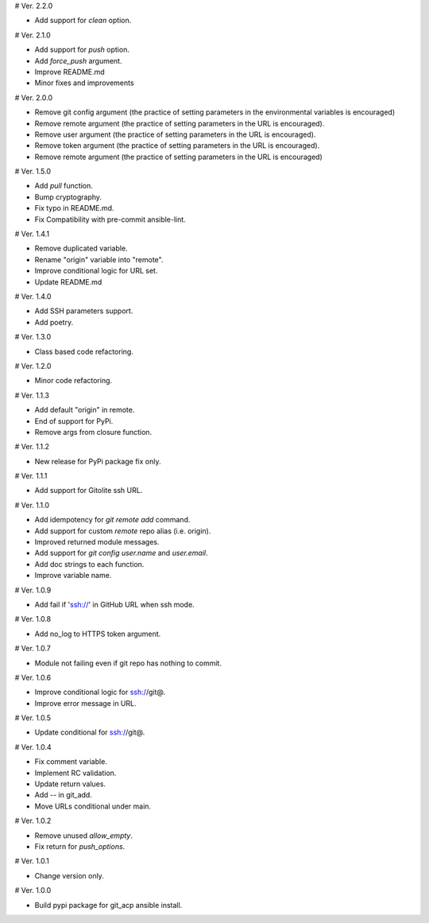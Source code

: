 # Ver. 2.2.0

- Add support for `clean` option.

# Ver. 2.1.0

- Add support for `push` option.
- Add `force_push` argument.
- Improve README.md
- Minor fixes and improvements

# Ver. 2.0.0

- Remove git config argument (the practice of setting parameters in the environmental variables is encouraged)
- Remove remote argument (the practice of setting parameters in the URL is encouraged).
- Remove user argument (the practice of setting parameters in the URL is encouraged).
- Remove token argument (the practice of setting parameters in the URL is encouraged).
- Remove remote argument (the practice of setting parameters in the URL is encouraged)

# Ver. 1.5.0

- Add `pull` function.
- Bump cryptography.
- Fix typo in README.md.
- Fix Compatibility with pre-commit ansible-lint.

# Ver. 1.4.1

- Remove duplicated variable.
- Rename "origin" variable into "remote".
- Improve conditional logic for URL set.
- Update README.md

# Ver. 1.4.0

- Add SSH parameters support.
- Add poetry.

# Ver. 1.3.0

- Class based code refactoring.

# Ver. 1.2.0

- Minor code refactoring.

# Ver. 1.1.3

- Add default "origin" in remote.
- End of support for PyPi.
- Remove args from closure function.

# Ver. 1.1.2

- New release for PyPi package fix only.

# Ver. 1.1.1

- Add support for Gitolite ssh URL.

# Ver. 1.1.0

- Add idempotency for `git remote add`  command.
- Add support for custom `remote` repo alias (i.e. origin).
- Improved returned module messages.
- Add support for `git config user.name` and `user.email`.
- Add doc strings to each function.
- Improve variable name.

# Ver. 1.0.9

- Add fail if 'ssh://' in GitHub URL when ssh mode.

# Ver. 1.0.8

- Add no_log to HTTPS token argument.

# Ver. 1.0.7

- Module not failing even if git repo has nothing to commit.

# Ver. 1.0.6

- Improve conditional logic for ssh://git@.
- Improve error message in URL.

# Ver. 1.0.5

- Update conditional for ssh://git@.

# Ver. 1.0.4

- Fix comment variable.
- Implement RC validation.
- Update return values.
- Add `--` in git_add.
- Move URLs conditional under main.

# Ver. 1.0.2

- Remove unused `allow_empty`.
- Fix return for `push_options`.

# Ver. 1.0.1

- Change version only.

# Ver. 1.0.0

- Build pypi package for git_acp ansible install.
